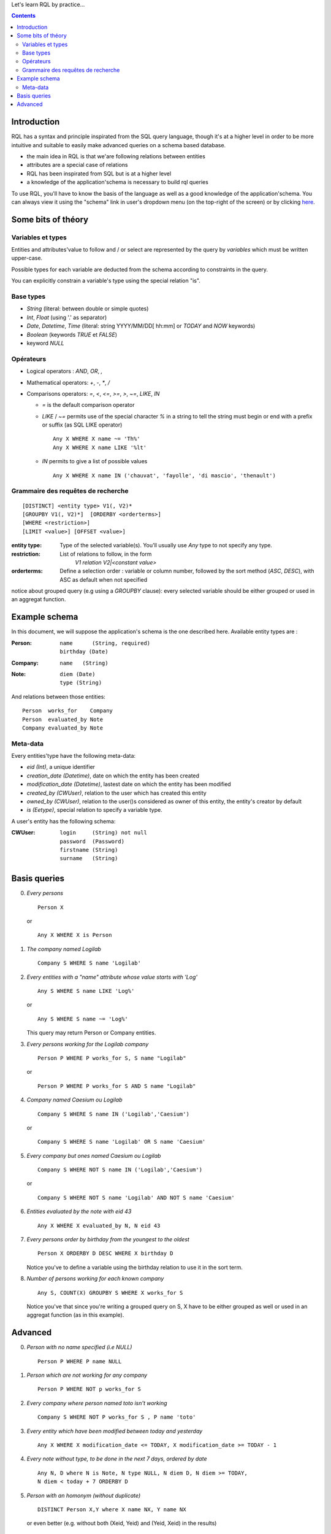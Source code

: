 .. -*- coding: utf-8 -*-

Let's learn RQL by practice...

.. contents::

Introduction
------------

RQL has a syntax and principle inspirated from the SQL query language, though
it's at a higher level in order to be more intuitive and suitable to easily make
advanced queries on a schema based database.

* the main idea in RQL is that we'are following relations between entities
* attributes are a special case of relations
* RQL has been inspirated from SQL but is at a higher level
* a knowledge of the application'schema is necessary to build rql queries

To use RQL, you'll have to know the basis of the language as well as a good
knowledge of the application'schema. You can always view it using the "schema"
link in user's dropdown menu (on the top-right of the screen) or by clicking here_.

.. _here: schema


Some bits of théory
-------------------

Variables et types
~~~~~~~~~~~~~~~~~~
Entities and attributes'value to follow and / or select are represented by the
query by *variables* which must be written upper-case.

Possible types for each variable are deducted from the schema according to
constraints in the query.

You can explicitly constrain a variable's type using the special relation "is".

Base types
~~~~~~~~~~
* `String` (literal: between double or simple quotes)
* `Int`, `Float` (using '.' as separator)
* `Date`, `Datetime`, `Time` (literal: string YYYY/MM/DD[ hh:mm] or
  `TODAY` and `NOW` keywords)
* `Boolean` (keywords `TRUE` et `FALSE`)
* keyword `NULL`

Opérateurs
~~~~~~~~~~
* Logical operators : `AND`, `OR`, `,`
* Mathematical operators: `+`, `-`, `*`, `/`
* Comparisons operators: `=`, `<`, `<=`, `>=`, `>`, `~=`, `LIKE`, `IN`

  * `=` is the default comparison operator

  * `LIKE` / `~=` permits use of the special character `%` in a string to tell
    the string must begin or end with a prefix or suffix (as SQL LIKE operator) ::
    
      Any X WHERE X name ~= 'Th%'
      Any X WHERE X name LIKE '%lt'

  * `IN` permits to give a list of possible values ::

      Any X WHERE X name IN ('chauvat', 'fayolle', 'di mascio', 'thenault')

Grammaire des requêtes de recherche
~~~~~~~~~~~~~~~~~~~~~~~~~~~~~~~~~~~
::

  [DISTINCT] <entity type> V1(, V2)*
  [GROUPBY V1(, V2)*]  [ORDERBY <orderterms>]
  [WHERE <restriction>] 
  [LIMIT <value>] [OFFSET <value>]

:entity type:
  Type of the selected variable(s). You'll usually use `Any` type to not specify
  any type.
:restriction:
  List of relations to follow, in the form
    `V1 relation V2|<constant value>`
:orderterms:
  Define a selection order : variable or column number, followed by the sort method
  (`ASC`, `DESC`), with ASC as default when not specified

notice about grouped query (e.g using a `GROUPBY` clause): every selected
variable should be either grouped or used in an aggregat function.


Example schema
--------------

In this document, we will suppose the application's schema is the one described
here. Available entity types are :

:Person:
  ::

	name      (String, required) 
	birthday (Date)


:Company:
  ::

	name   (String)


:Note:
  ::

	diem (Date)
	type (String)


And relations between those entities: ::

	Person  works_for    Company
	Person  evaluated_by Note
	Company evaluated_by Note


Meta-data
~~~~~~~~~
Every entities'type have the following meta-data:

* `eid (Int)`, a unique identifier
* `creation_date (Datetime)`, date on which the entity has been created
* `modification_date (Datetime)`, lastest date on which the entity has been modified

* `created_by (CWUser)`, relation to the user which has created this entity

* `owned_by (CWUser)`, relation to the user()s considered as owner of this
  entity, the entity's creator by default

* `is (Eetype)`, special relation to specify a variable type.

A user's entity has the following schema:

:CWUser:
  ::

	login  	  (String) not null
	password  (Password)
	firstname (String)
	surname   (String)


Basis queries
-------------
0. *Every persons* ::
   
      Person X

   or ::

      Any X WHERE X is Person


1. *The company named Logilab* ::

      Company S WHERE S name 'Logilab'


2. *Every entities with a "name" attribute whose value starts with 'Log'* ::

      Any S WHERE S name LIKE 'Log%'

   or ::

      Any S WHERE S name ~= 'Log%'

   This query may return Person or Company entities.


3. *Every persons working for the Logilab company* ::

      Person P WHERE P works_for S, S name "Logilab"

   or ::

      Person P WHERE P works_for S AND S name "Logilab"


4. *Company named Caesium ou Logilab* ::

      Company S WHERE S name IN ('Logilab','Caesium')

   or ::

      Company S WHERE S name 'Logilab' OR S name 'Caesium'


5. *Every company but ones named Caesium ou Logilab* ::

      Company S WHERE NOT S name IN ('Logilab','Caesium')

   or ::

      Company S WHERE NOT S name 'Logilab' AND NOT S name 'Caesium'


6. *Entities evaluated by the note with eid 43* ::

      Any X WHERE X evaluated_by N, N eid 43


7. *Every persons order by birthday from the youngest to the oldest* ::
   
      Person X ORDERBY D DESC WHERE X birthday D

   Notice you've to define a variable using the birthday relation to use it in the
   sort term. 


8. *Number of persons working for each known company* ::
   
      Any S, COUNT(X) GROUPBY S WHERE X works_for S

   Notice you've that since you're writing a grouped query on S, X have to be
   either grouped as well or used in an aggregat function (as in this example).


   
Advanced
--------
0. *Person with no name specified (i.e NULL)* ::

      Person P WHERE P name NULL


1. *Person which are not working for any company* ::

      Person P WHERE NOT p works_for S


2. *Every company where person named toto isn't working* ::

      Company S WHERE NOT P works_for S , P name 'toto'


3. *Every entity which have been modified between today and yesterday* ::

      Any X WHERE X modification_date <= TODAY, X modification_date >= TODAY - 1


4. *Every note without type, to be done in the next 7 days, ordered by date* ::

      Any N, D where N is Note, N type NULL, N diem D, N diem >= TODAY,
      N diem < today + 7 ORDERBY D


5. *Person with an homonym (without duplicate)* ::

      DISTINCT Person X,Y where X name NX, Y name NX

   or even better (e.g. without both (Xeid, Yeid) and (Yeid, Xeid) in the results) ::

      Person X,Y where X name NX, Y name NX, X eid XE, Y eid > XE
